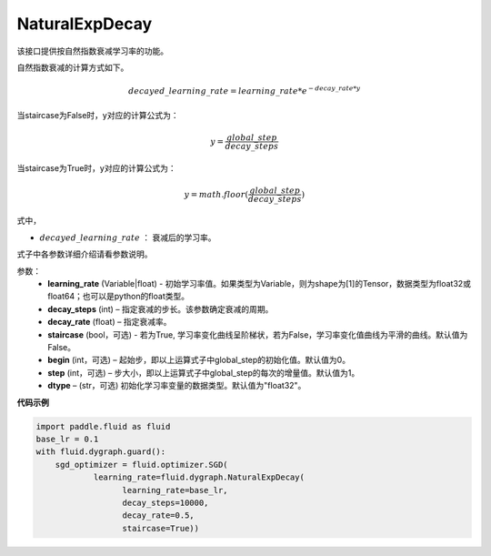 .. _cn_api_fluid_dygraph_NaturalExpDecay:

NaturalExpDecay
-------------------------------

.. py:class:: paddle.fluid.dygraph.NaturalExpDecay(learning_rate, decay_steps, decay_rate, staircase=False, begin=0, step=1, dtype='float32')

该接口提供按自然指数衰减学习率的功能。

自然指数衰减的计算方式如下。

.. math::

    decayed\_learning\_rate = learning\_rate * e^{- decay\_rate * y} 

当staircase为False时，y对应的计算公式为：

.. math::

    y = \frac{global\_step}{decay\_steps}

当staircase为True时，y对应的计算公式为：

.. math::

    y = math.floor(\frac{global\_step}{decay\_steps}) 

式中，

- :math:`decayed\_learning\_rate` ： 衰减后的学习率。
式子中各参数详细介绍请看参数说明。

参数：
    - **learning_rate** (Variable|float) - 初始学习率值。如果类型为Variable，则为shape为[1]的Tensor，数据类型为float32或float64；也可以是python的float类型。
    - **decay_steps** (int) – 指定衰减的步长。该参数确定衰减的周期。
    - **decay_rate** (float) – 指定衰减率。
    - **staircase** (bool，可选) - 若为True, 学习率变化曲线呈阶梯状，若为False，学习率变化值曲线为平滑的曲线。默认值为False。
    - **begin** (int，可选) – 起始步，即以上运算式子中global_step的初始化值。默认值为0。
    - **step** (int，可选) – 步大小，即以上运算式子中global_step的每次的增量值。默认值为1。
    - **dtype**  – (str，可选) 初始化学习率变量的数据类型。默认值为"float32"。


**代码示例**

.. code-block:: python

    import paddle.fluid as fluid
    base_lr = 0.1
    with fluid.dygraph.guard():
        sgd_optimizer = fluid.optimizer.SGD(
                learning_rate=fluid.dygraph.NaturalExpDecay(
                      learning_rate=base_lr,
                      decay_steps=10000,
                      decay_rate=0.5,
                      staircase=True))





